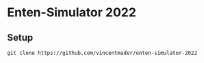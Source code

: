 * Enten-Simulator 2022

** Setup
#+begin_src shell
git clone https://github.com/vincentmader/enten-simulator-2022
#+end_src

